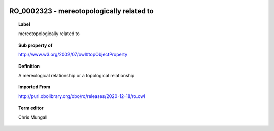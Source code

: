 
  .. index:: 
     single: RO_0002323; mereotopologically related to
     single: mereotopologically related to; RO_0002323

RO_0002323 - mereotopologically related to
====================================================================================

.. topic:: Label

    mereotopologically related to

.. topic:: Sub property of

    http://www.w3.org/2002/07/owl#topObjectProperty

.. topic:: Definition

    A mereological relationship or a topological relationship

.. topic:: Imported From

    http://purl.obolibrary.org/obo/ro/releases/2020-12-18/ro.owl

.. topic:: Term editor

    Chris Mungall

